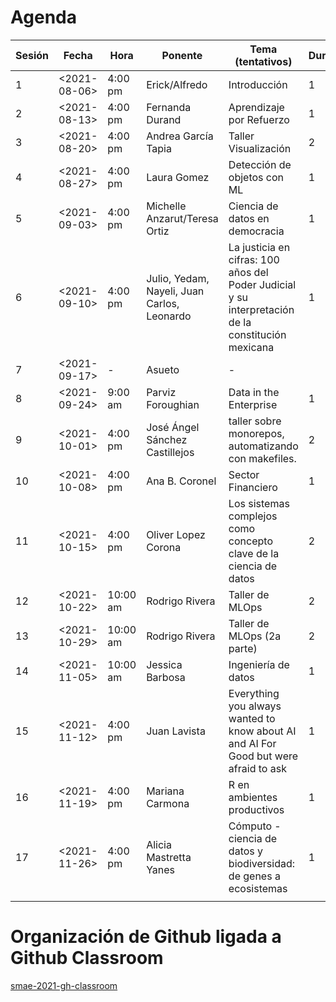* Agenda


| Sesión | Fecha        | Hora     | Ponente             | Tema (tentativos)                | Duración | Status | email                          |
|--------+--------------+----------+---------------------+----------------------------------+----------+--------+--------------------------------|
|      1 | <2021-08-06> | 4:00 pm  | Erick/Alfredo       | Introducción                     |        1 | X      |                                |
|      2 | <2021-08-13> | 4:00 pm  | Fernanda Durand     | Aprendizaje por Refuerzo         |        1 | X      | mfadurand@gmail.com            |
|      3 | <2021-08-20> | 4:00 pm  | Andrea García Tapia | Taller Visualización             |        2 | X      | agarciat@stevens.edu           |
|      4 | <2021-08-27> | 4:00 pm  | Laura Gomez         | Detección de objetos con ML      |        1 | X      | laura92.gmzb@gmail.com         |
|      5 | <2021-09-03> | 4:00 pm  | Michelle Anzarut/Teresa Ortiz                          | Ciencia de datos en democracia                     |1                 | X      | anzarutm@hotmail.com, teresa.ortiz.mancera@gmail.com                             |
|      6 | <2021-09-10> | 4:00 pm  | Julio, Yedam, Nayeli, Juan Carlos, Leonardo            | La justicia en cifras: 100 años del Poder Judicial y su interpretación de la constitución mexicana        |  1                  | X                                | julio.rios@itam.mx, https://rios-figueroa.com      |
|      7 | <2021-09-17> | -        |  Asueto             |      -                           |          |        |                                |
|      8 | <2021-09-24> | 9:00 am  | Parviz Foroughian   | Data in the Enterprise           |        1 | X      | info@parvizforoughian.com      |
|      9 | <2021-10-01> | 4:00 pm  | José Ángel Sánchez Castillejos | taller sobre monorepos, automatizando con makefiles.|2|X|jsanchezcastillejos@gmail.com|
|     10 | <2021-10-08> | 4:00 pm  | Ana B. Coronel      | Sector Financiero                |        1 | X      | abcoronel@bb.com.mx            |
|     11 | <2021-10-15> | 4:00 pm  | Oliver Lopez Corona | Los sistemas complejos como concepto clave  de la ciencia de datos|2|X| lopezoliverx@ciencias.unam.mx, https://www.lopezoliver.otrasenda.org/|
|     12 | <2021-10-22> | 10:00 am | Rodrigo Rivera      | Taller de MLOps                  |        2 | X      | rorcde@gmail.com               |
|     13 | <2021-10-29> | 10:00 am  | Rodrigo Rivera     | Taller de MLOps (2a parte)       |        2 | X      | rorcde@gmail.com               |
|     14 | <2021-11-05> | 10:00 am  | Jessica Barbosa | Ingeniería de datos   |        1 | X      |  jbarbosat.itam@gmail.com  |
|     15 | <2021-11-12> | 4:00 pm  | Juan Lavista        |  Everything you always wanted to know about AI and AI For Good but were afraid to ask|    1      |    X    |jlavista@microsoft.com                            |
|     16 | <2021-11-19> | 4:00 pm  | Mariana Carmona     | R en ambientes productivos       |        1 | X      | mcarmonabaez@gmail.com |
|     17 | <2021-11-26> | 4:00 pm  | Alicia Mastretta Yanes|Cómputo - ciencia de datos y biodiversidad: de genes a ecosistemas|        1 | X | amastretta@conabio.gob.mx |
|--------+--------------+----------+---------------------+----------------------------------+----------+--------+--------------------------------|
|        |              |          |                     |                                  |        |        |                                |
#+TBLFM: $6=vsum(@4$6..@10$6)


* Organización de Github ligada a Github Classroom

[[https://github.com/smae-2021-gh-classroom][smae-2021-gh-classroom]]
